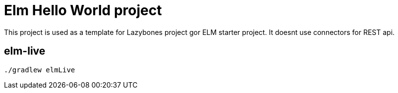 = Elm Hello World project

This project is used as a template for Lazybones project gor ELM starter project.
It doesnt use connectors for REST api.

== elm-live
`./gradlew elmLive`
